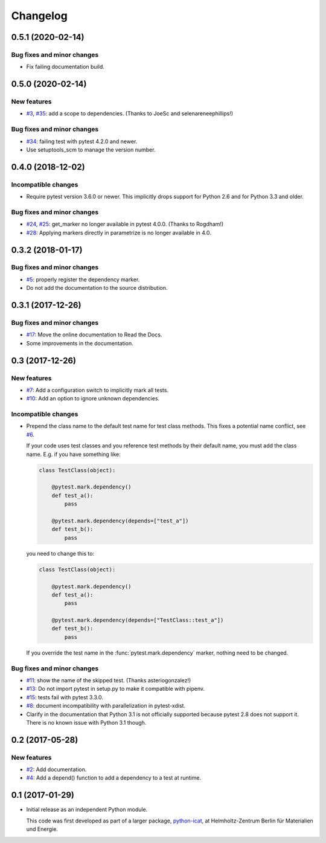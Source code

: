 Changelog
=========

0.5.1 (2020-02-14)
~~~~~~~~~~~~~~~~~~

Bug fixes and minor changes
---------------------------

+ Fix failing documentation build.

0.5.0 (2020-02-14)
~~~~~~~~~~~~~~~~~~

New features
------------

+ `#3`_, `#35`_: add a scope to dependencies.
  (Thanks to JoeSc and selenareneephillips!)

Bug fixes and minor changes
---------------------------

+ `#34`_: failing test with pytest 4.2.0 and newer.

+ Use setuptools_scm to manage the version number.

.. _#35: https://github.com/RKrahl/pytest-dependency/pull/35
.. _#34: https://github.com/RKrahl/pytest-dependency/issues/34
.. _#3: https://github.com/RKrahl/pytest-dependency/issues/3

0.4.0 (2018-12-02)
~~~~~~~~~~~~~~~~~~

Incompatible changes
--------------------

+ Require pytest version 3.6.0 or newer.  This implicitly drops
  support for Python 2.6 and for Python 3.3 and older.

Bug fixes and minor changes
---------------------------

+ `#24`_, `#25`_: get_marker no longer available in pytest 4.0.0.
  (Thanks to Rogdham!)

+ `#28`_: Applying markers directly in parametrize is no longer
  available in 4.0.

.. _#28: https://github.com/RKrahl/pytest-dependency/issues/28
.. _#25: https://github.com/RKrahl/pytest-dependency/pull/25
.. _#24: https://github.com/RKrahl/pytest-dependency/issues/24

0.3.2 (2018-01-17)
~~~~~~~~~~~~~~~~~~

Bug fixes and minor changes
---------------------------

+ `#5`_: properly register the dependency marker.

+ Do not add the documentation to the source distribution.

.. _#5: https://github.com/RKrahl/pytest-dependency/issues/5

0.3.1 (2017-12-26)
~~~~~~~~~~~~~~~~~~

Bug fixes and minor changes
---------------------------

+ `#17`_: Move the online documentation to Read the Docs.

+ Some improvements in the documentation.

.. _#17: https://github.com/RKrahl/pytest-dependency/issues/17

0.3 (2017-12-26)
~~~~~~~~~~~~~~~~

New features
------------

+ `#7`_: Add a configuration switch to implicitly mark all tests.

+ `#10`_: Add an option to ignore unknown dependencies.

Incompatible changes
--------------------

+ Prepend the class name to the default test name for test class
  methods.  This fixes a potential name conflict, see `#6`_.

  If your code uses test classes and you reference test methods by
  their default name, you must add the class name.  E.g. if you have
  something like:

  .. code-block:: python

    class TestClass(object):

        @pytest.mark.dependency()
        def test_a():
            pass

        @pytest.mark.dependency(depends=["test_a"])
        def test_b():
            pass

  you need to change this to:

  .. code-block:: python

    class TestClass(object):

        @pytest.mark.dependency()
        def test_a():
            pass

        @pytest.mark.dependency(depends=["TestClass::test_a"])
        def test_b():
            pass

  If you override the test name in the :func:`pytest.mark.dependency`
  marker, nothing need to be changed.

Bug fixes and minor changes
---------------------------

+ `#11`_: show the name of the skipped test.
  (Thanks asteriogonzalez!)

+ `#13`_: Do not import pytest in setup.py to make it compatible with
  pipenv.

+ `#15`_: tests fail with pytest 3.3.0.

+ `#8`_: document incompatibility with parallelization in
  pytest-xdist.

+ Clarify in the documentation that Python 3.1 is not officially
  supported because pytest 2.8 does not support it.  There is no known
  issue with Python 3.1 though.

.. _#15: https://github.com/RKrahl/pytest-dependency/issues/15
.. _#13: https://github.com/RKrahl/pytest-dependency/issues/13
.. _#11: https://github.com/RKrahl/pytest-dependency/pull/11
.. _#10: https://github.com/RKrahl/pytest-dependency/issues/10
.. _#8: https://github.com/RKrahl/pytest-dependency/issues/8
.. _#7: https://github.com/RKrahl/pytest-dependency/issues/7
.. _#6: https://github.com/RKrahl/pytest-dependency/issues/6

0.2 (2017-05-28)
~~~~~~~~~~~~~~~~

New features
------------

+ `#2`_: Add documentation.

+ `#4`_: Add a depend() function to add a dependency to a test at
  runtime.

.. _#4: https://github.com/RKrahl/pytest-dependency/issues/4
.. _#2: https://github.com/RKrahl/pytest-dependency/issues/2

0.1 (2017-01-29)
~~~~~~~~~~~~~~~~

+ Initial release as an independent Python module.

  This code was first developed as part of a larger package,
  `python-icat`_, at Helmholtz-Zentrum Berlin für Materialien und
  Energie.

.. _python-icat: https://github.com/icatproject/python-icat
